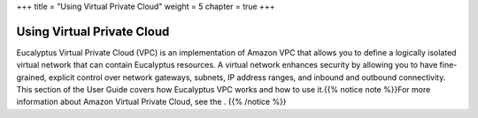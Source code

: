 +++
title = "Using Virtual Private Cloud"
weight = 5
chapter = true
+++

..  _vpc_overview:



===========================
Using Virtual Private Cloud
===========================

Eucalyptus Virtual Private Cloud (VPC) is an implementation of Amazon VPC that allows you to define a logically isolated virtual network that can contain Eucalyptus resources. A virtual network enhances security by allowing you to have fine-grained, explicit control over network gateways, subnets, IP address ranges, and inbound and outbound connectivity. This section of the User Guide covers how Eucalyptus VPC works and how to use it.{{% notice note %}}For more information about Amazon Virtual Private Cloud, see the . {{% /notice %}}